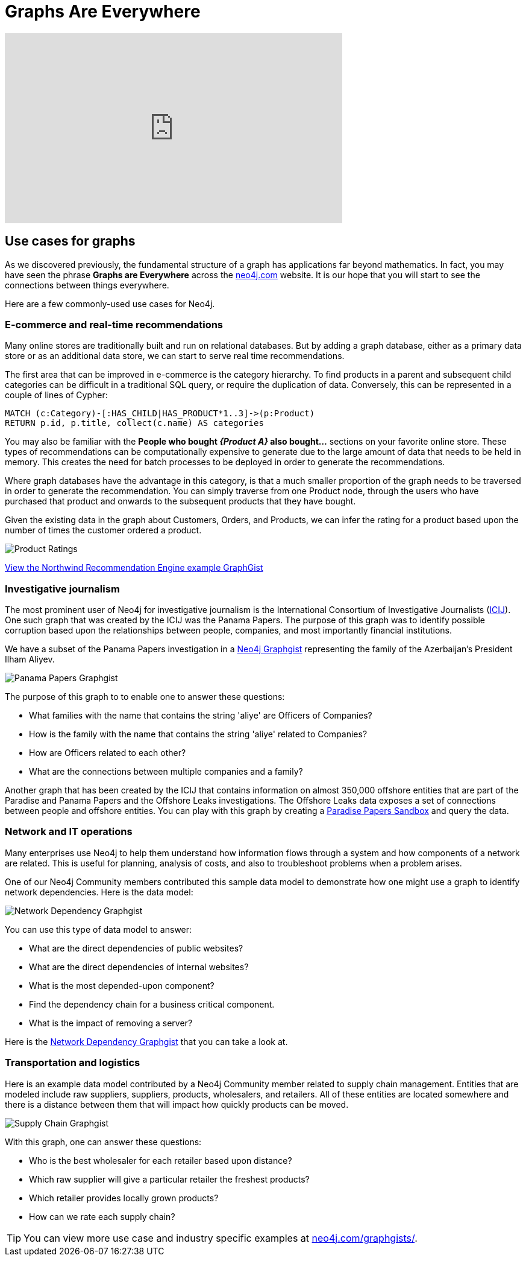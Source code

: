 = Graphs Are Everywhere
:order: 4

[.video]
video::xxxx[youtube,width=560,height=315]

[.transcript]
== Use cases for graphs
As we discovered previously, the fundamental structure of a graph has applications far beyond mathematics.
In fact, you may have seen the phrase *Graphs are Everywhere* across the link:https://neo4j.com[neo4j.com] website.
It is our hope that you will start to see the connections between things everywhere.

Here are a few commonly-used use cases for Neo4j.

=== E-commerce and real-time recommendations

Many online stores are traditionally built and run on relational databases.
But by adding a graph database, either as a primary data store or as an additional data store, we can start to serve real time recommendations.

The first area that can be improved in e-commerce is the category hierarchy.
To find products in a parent and subsequent child categories can be difficult in a traditional SQL query, or require the duplication of data.
Conversely, this can be represented in a couple of lines of Cypher:

[source,cypher,role=noplay, nocopy]
----
MATCH (c:Category)-[:HAS_CHILD|HAS_PRODUCT*1..3]->(p:Product)
RETURN p.id, p.title, collect(c.name) AS categories
----

You may also be familiar with the *People who bought _{Product A}_ also bought...* sections on your favorite online store.
These types of recommendations can be computationally expensive to generate due to the large amount of data that needs to be held in memory.
This creates the need for batch processes to be deployed in order to generate the recommendations.

Where graph databases have the advantage in this category, is that a much smaller proportion of the graph needs to be traversed in order to generate the recommendation.
You can simply traverse from one Product node, through the users who have purchased that product and onwards to the subsequent products that they have bought.

Given the existing data in the graph about Customers, Orders, and Products, we can infer the rating for a product based upon the number of times the customer ordered a product.

image::images/product-rating-recommendations.png[Product Ratings]

link:https://neo4j.com/graphgists/northwind-recommendation-engine/[View the Northwind Recommendation Engine example GraphGist^,role=more]

=== Investigative journalism

The most prominent user of Neo4j for investigative journalism is the International Consortium of Investigative Journalists (https://icij.org[ICIJ^]).
One such graph that was created by the ICIJ was the Panama Papers.
The purpose of this graph was to identify possible corruption based upon the relationships between people, companies, and most importantly financial institutions.

We have a subset of the Panama Papers investigation in a https://neo4j.com/graphgists/the-panamapapers-example-dataset-president-of-azerbaijan/[Neo4j Graphgist^] representing the family of the Azerbaijan’s President Ilham Aliyev.

image::images/panama-papers-graphgist.png[Panama Papers Graphgist]


The purpose of this graph to to enable one to answer these questions:

* What families with the name that contains the string 'aliye' are Officers of Companies?
* How is the family with the name that contains the string 'aliye' related to Companies?
* How are Officers related to each other?
* What are the connections between multiple companies and a family?

Another graph that has been created by the ICIJ that contains information on almost 350,000 offshore entities that are part of the Paradise and Panama Papers and the Offshore Leaks investigations.
The Offshore Leaks data exposes a set of connections between people and offshore entities.
You can play with this graph by creating a https://sandbox.neo4j.com/?usecase=icij-paradise-papers/[Paradise Papers Sandbox^] and query the data.

=== Network and IT operations

Many enterprises use Neo4j to help them understand how information flows through a system and how components of a network are related.
This is useful for planning, analysis of costs, and also to troubleshoot problems when a problem arises.

One of our Neo4j Community members contributed this sample data model to demonstrate how one might use a graph to identify network dependencies.
Here is the data model:

image::images/network-graphgist.png[Network Dependency Graphgist]

You can use this type of data model to answer:

* What are the direct dependencies of public websites?
* What are the direct dependencies of internal websites?
* What is the most depended-upon component?
* Find the dependency chain for a business critical component.
* What is the impact of removing a server?

Here is the https://neo4j.com/graphgists/network-dependency-graph/[Network Dependency Graphgist] that you can take a look at.

=== Transportation and logistics

Here is an example data model contributed by a Neo4j Community member related to supply chain management.
Entities that are modeled include raw suppliers, suppliers, products, wholesalers, and retailers.
All of these entities are located somewhere and there is a distance between them that will impact how quickly products can be moved.

image::images/supply-chain-graphgist.png[Supply Chain Graphgist]

With this graph, one can answer these questions:

* Who is the best wholesaler for each retailer based upon distance?
* Which raw supplier will give a particular retailer the freshest products?
* Which retailer provides locally grown products?
* How can we rate each supply chain?

[TIP]
You can view more use case and industry specific examples at https://neo4j.com/graphgists/[neo4j.com/graphgists/^].